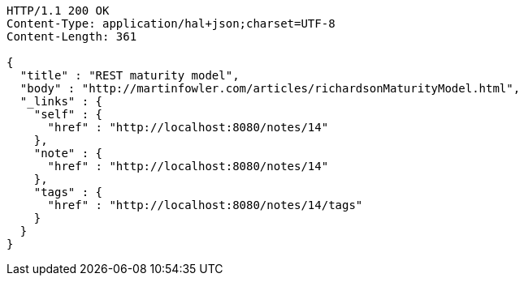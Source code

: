 [source,http,options="nowrap"]
----
HTTP/1.1 200 OK
Content-Type: application/hal+json;charset=UTF-8
Content-Length: 361

{
  "title" : "REST maturity model",
  "body" : "http://martinfowler.com/articles/richardsonMaturityModel.html",
  "_links" : {
    "self" : {
      "href" : "http://localhost:8080/notes/14"
    },
    "note" : {
      "href" : "http://localhost:8080/notes/14"
    },
    "tags" : {
      "href" : "http://localhost:8080/notes/14/tags"
    }
  }
}
----